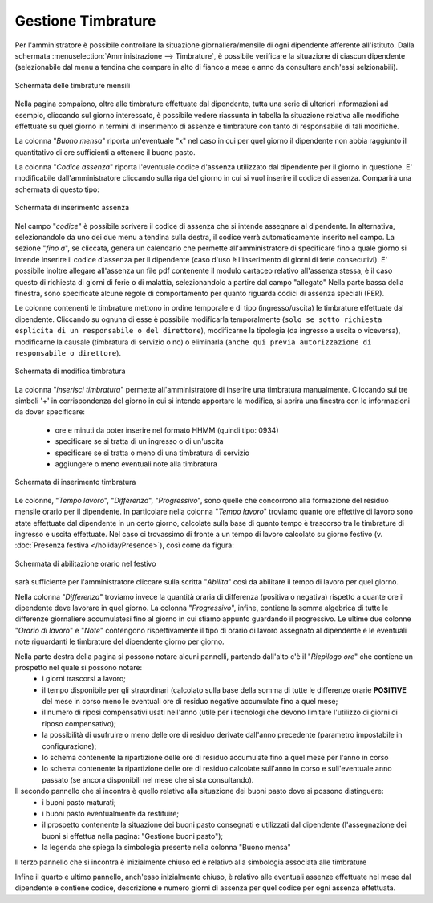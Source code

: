 Gestione Timbrature
===================

Per l'amministratore è possibile controllare la situazione giornaliera/mensile di ogni dipendente afferente all'istituto.
Dalla schermata :menuselection:`Amministrazione --> Timbrature`, è possibile verificare la situazione di ciascun dipendente (selezionabile dal menu a tendina che compare in alto di fianco a mese e anno da consultare anch'essi selzionabili).

.. figure:: _static/images/timbrature.png
   :scale: 40
   :align: center
   
   Schermata delle timbrature mensili

Nella pagina compaiono, oltre alle timbrature effettuate dal dipendente, tutta una serie di ulteriori informazioni ad esempio, cliccando sul giorno interessato, è possibile vedere riassunta in tabella la situazione relativa alle modifiche effettuate su quel giorno in termini di inserimento di assenze e timbrature con tanto di responsabile di tali modifiche.


La colonna "*Buono mensa*" riporta un'eventuale "x" nel caso in cui per quel giorno il dipendente non abbia raggiunto il quantitativo di ore sufficienti a ottenere il buono pasto.

La colonna "*Codice assenza*" riporta l'eventuale codice d'assenza utilizzato dal dipendente per il giorno in questione. E' modificabile dall'amministratore cliccando sulla riga del giorno in cui si vuol inserire il codice di assenza. Comparirà una schermata di questo tipo:
 
.. figure:: _static/images/inserimentoAssenza.png
   :scale: 40
   :align: center
   
   Schermata di inserimento assenza
   
Nel campo "*codice*" è possibile scrivere il codice di assenza che si intende assegnare al dipendente. In alternativa, selezionandolo da uno dei due menu a tendina sulla destra, il codice verrà automaticamente inserito nel campo.
La sezione "*fino a*", se cliccata, genera un calendario che permette all'amministratore di specificare fino a quale giorno si intende inserire il codice d'assenza per il dipendente (caso d'uso è l'inserimento di giorni di ferie consecutivi).
E' possibile inoltre allegare all'assenza un file pdf contenente il modulo cartaceo relativo all'assenza stessa, è il caso questo di richiesta di giorni di ferie o di malattia, selezionandolo a partire dal campo "allegato"
Nella parte bassa della finestra, sono specificate alcune regole di comportamento per quanto riguarda codici di assenza speciali (FER).

Le colonne contenenti le timbrature mettono in ordine temporale e di tipo (ingresso/uscita) le timbrature effettuate dal dipendente. Cliccando su ognuna di esse è possibile modificarla temporalmente (``solo se sotto richiesta esplicita di un responsabile o del direttore``), modificarne la tipologia (da ingresso a uscita o viceversa), modificarne la causale (timbratura di servizio o no) o eliminarla (``anche qui previa autorizzazione di responsabile o direttore``).

.. figure:: _static/images/modificaTimbratura.png
   :scale: 40
   :align: center
   
   Schermata di modifica timbratura
   
La colonna "*inserisci timbratura*" permette all'amministratore di inserire una timbratura manualmente. Cliccando sui tre simboli '+' in corrispondenza del giorno in cui si intende apportare la modifica, si aprirà una finestra con le informazioni da dover specificare:
 
   * ore e minuti da poter inserire nel formato HHMM (quindi tipo: 0934)
   * specificare se si tratta di un ingresso o di un'uscita
   * specificare se si tratta o meno di una timbratura di servizio
   * aggiungere o meno eventuali note alla timbratura

.. figure:: _static/images/inserimentoTimbratura.png
   :scale: 40
   :align: center
   
   Schermata di inserimento timbratura
   
Le colonne, "*Tempo lavoro*", "*Differenza*", "*Progressivo*", sono quelle che concorrono alla formazione del residuo mensile orario per il dipendente.
In particolare nella colonna "*Tempo lavoro*" troviamo quante ore effettive di lavoro sono state effettuate dal dipendente in un certo giorno, calcolate sulla base di quanto tempo è trascorso tra le timbrature di ingresso e uscita effettuate.
Nel caso ci trovassimo di fronte a un tempo di lavoro calcolato su giorno festivo (v. :doc:`Presenza festiva </holidayPresence>`), così come da figura:

.. figure:: _static/images/giornoFestivo.png
   :scale: 40
   :align: center
   
   Schermata di abilitazione orario nel festivo
   
sarà sufficiente per l'amministratore cliccare sulla scritta "*Abilita*" così da abilitare il tempo di lavoro per quel giorno.
   
Nella colonna "*Differenza*" troviamo invece la quantità oraria di differenza (positiva o negativa) rispetto a quante ore il dipendente deve lavorare in quel giorno.
La colonna "*Progressivo*", infine, contiene la somma algebrica di tutte le differenze giornaliere accumulatesi fino al giorno in cui stiamo appunto guardando il progressivo.
Le ultime due colonne "*Orario di lavoro*" e "*Note*" contengono rispettivamente il tipo di orario di lavoro assegnato al dipendente e le eventuali note riguardanti le timbrature del dipendente giorno per giorno.

Nella parte destra della pagina si possono notare alcuni pannelli, partendo dall'alto c'è il "*Riepilogo ore*" che contiene un prospetto nel quale si possono notare:
   * i giorni trascorsi a lavoro;
   * il tempo disponibile per gli straordinari (calcolato sulla base della somma di tutte le differenze orarie **POSITIVE** del mese in corso meno le eventuali ore di residuo negative accumulate fino a quel mese;
   * il numero di riposi compensativi usati nell'anno (utile per i tecnologi che devono limitare l'utilizzo di giorni di riposo compensativo);
   * la possibilità di usufruire o meno delle ore di residuo derivate dall'anno precedente (parametro impostabile in configurazione);
   * lo schema contenente la ripartizione delle ore di residuo accumulate fino a quel mese per l'anno in corso
   * lo schema contenente la ripartizione delle ore di residuo calcolate sull'anno in corso e sull'eventuale anno passato (se ancora disponibili nel mese che si sta consultando).
   
Il secondo pannello che si incontra è quello relativo alla situazione dei buoni pasto dove si possono distinguere:
   * i buoni pasto maturati;
   * i buoni pasto eventualmente da restituire;
   * il prospetto contenente la situazione dei buoni pasto consegnati e utilizzati dal dipendente (l'assegnazione dei buoni si effettua nella pagina: "Gestione buoni pasto");
   * la legenda che spiega la simbologia presente nella colonna "Buono mensa"
   
Il terzo pannello che si incontra è inizialmente chiuso ed è relativo alla simbologia associata alle timbrature 

Infine il quarto e ultimo pannello, anch'esso inizialmente chiuso, è relativo alle eventuali assenze effettuate nel mese dal dipendente e contiene codice, descrizione e numero giorni di assenza per quel codice per ogni assenza effettuata. 

